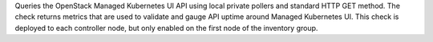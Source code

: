 Queries the OpenStack Managed Kubernetes UI API using local private
pollers and standard HTTP GET method. The check returns metrics that are
used to validate and gauge API uptime around Managed Kubernetes UI. This
check is deployed to each controller node, but only enabled on the first
node of the inventory group.
